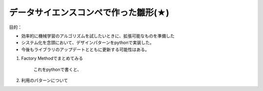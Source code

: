 データサイエンスコンペで作った雛形(★)
======================================

目的：

* 効率的に機械学習のアルゴリズムを試したいときに、拡張可能なものを準備した
* システム化を念頭において、デザインパターンをpythonで実装した。 
* 今後もライブラリのアップデートとともに更新する可能性はある。


#. Factory Methodでまとめてみる

    .. uml:: 

        @startuml

        interface IFactory {
            + factoryMethod(): Product
        }

        interface IProduct {
            + operation(): void
        }

        class ConcreteFactory {
            + factoryMethod(): Product
        }
        
        class ConcreteProduct {
            + operation(): void
        }

        IFactory -right--> IProduct : create
        ConcreteFactory -right--> ConcreteProduct : create

        IFactory <|.. ConcreteFactory : implements
        IProduct <|.. ConcreteProduct : implements

        @enduml


    これをpythonで書くと、


#. 利用のパターンについて